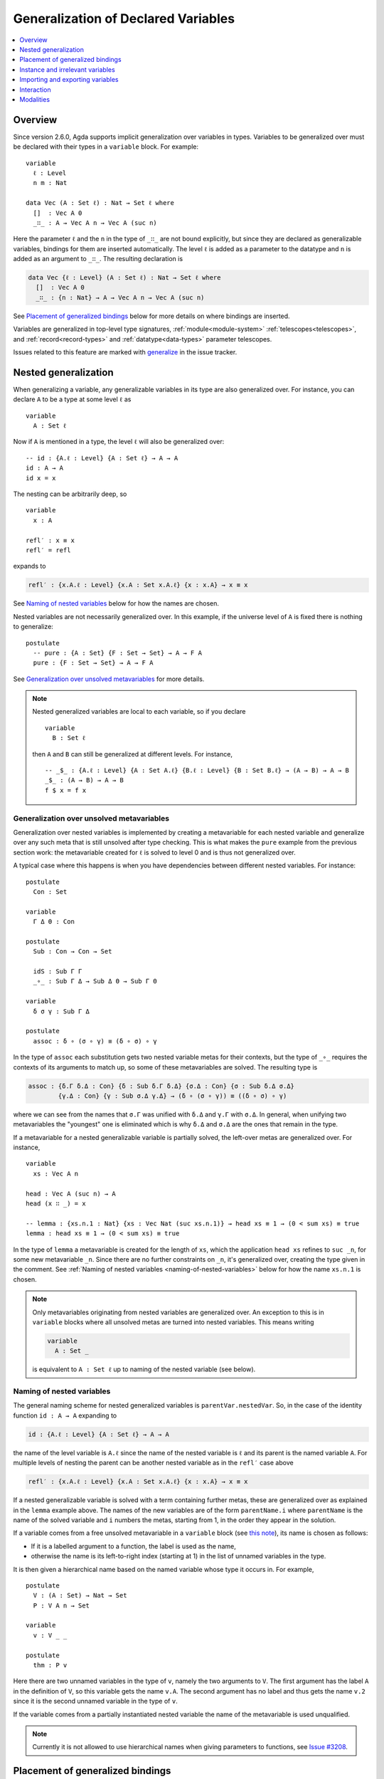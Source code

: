 ..
  ::
  {-# OPTIONS --allow-unsolved-metas --erasure --large-indices #-}
  module language.generalization-of-declared-variables where

  open import Agda.Primitive
  open import Agda.Builtin.Equality
  open import Agda.Builtin.Nat
  open import Agda.Builtin.Bool

.. _generalization-of-declared-variables:

************************************
Generalization of Declared Variables
************************************

.. contents::
   :depth: 1
   :local:

Overview
~~~~~~~~

Since version 2.6.0, Agda supports implicit generalization over variables in types.
Variables to be generalized over must be declared with their types in a ``variable``
block. For example:

::

  variable
    ℓ : Level
    n m : Nat

  data Vec (A : Set ℓ) : Nat → Set ℓ where
    []  : Vec A 0
    _∷_ : A → Vec A n → Vec A (suc n)

Here the parameter ``ℓ`` and the ``n`` in the type of ``_∷_`` are not bound explicitly,
but since they are declared as generalizable variables, bindings for them are inserted
automatically. The level ``ℓ`` is added as a parameter to the datatype and ``n`` is added
as an argument to ``_∷_``. The resulting declaration is

.. code-block:: agda

  data Vec {ℓ : Level} (A : Set ℓ) : Nat → Set ℓ where
    []  : Vec A 0
    _∷_ : {n : Nat} → A → Vec A n → Vec A (suc n)

See `Placement of generalized bindings`_ below for more details on where bindings
are inserted.

Variables are generalized in top-level type signatures, :ref:`module<module-system>` :ref:`telescopes<telescopes>`, and :ref:`record<record-types>`
and :ref:`datatype<data-types>` parameter telescopes.

Issues related to this feature are marked with
`generalize <https://github.com/agda/agda/labels/generalize>`_ in the issue
tracker.

Nested generalization
~~~~~~~~~~~~~~~~~~~~~

..
  ::
  module Nested where

When generalizing a variable, any generalizable variables in its type are also generalized
over. For instance, you can declare ``A`` to be a type at some level ``ℓ`` as

::

    variable
      A : Set ℓ

Now if ``A`` is mentioned in a type, the level ``ℓ`` will also be generalized over::

    -- id : {A.ℓ : Level} {A : Set ℓ} → A → A
    id : A → A
    id x = x

The nesting can be arbitrarily deep, so

::

    variable
      x : A

    refl′ : x ≡ x
    refl′ = refl

expands to

.. code-block:: agda

  refl′ : {x.A.ℓ : Level} {x.A : Set x.A.ℓ} {x : x.A} → x ≡ x

See `Naming of nested variables`_ below for how the names are chosen.

Nested variables are not necessarily generalized over. In this example, if the universe
level of ``A`` is fixed there is nothing to generalize::

    postulate
      -- pure : {A : Set} {F : Set → Set} → A → F A
      pure : {F : Set → Set} → A → F A

See `Generalization over unsolved metavariables`_ for more details.

.. note::

  Nested generalized variables are local to each variable, so if you declare

  ::

    variable
      B : Set ℓ

  then ``A`` and ``B`` can still be generalized at different levels. For instance,

  ::

    -- _$_ : {A.ℓ : Level} {A : Set A.ℓ} {B.ℓ : Level} {B : Set B.ℓ} → (A → B) → A → B
    _$_ : (A → B) → A → B
    f $ x = f x

Generalization over unsolved metavariables
------------------------------------------

Generalization over nested variables is implemented by creating a metavariable for each
nested variable and generalize over any such meta that is still unsolved after type
checking. This is what makes the ``pure`` example from the previous section work: the
metavariable created for ``ℓ`` is solved to level 0 and is thus not generalized over.

A typical case where this happens is when you have dependencies between different nested
variables. For instance::

    postulate
      Con : Set

    variable
      Γ Δ Θ : Con

    postulate
      Sub : Con → Con → Set

      idS : Sub Γ Γ
      _∘_ : Sub Γ Δ → Sub Δ Θ → Sub Γ Θ

    variable
      δ σ γ : Sub Γ Δ

    postulate
      assoc : δ ∘ (σ ∘ γ) ≡ (δ ∘ σ) ∘ γ

In the type of ``assoc`` each substitution gets two nested variable metas for their contexts,
but the type of ``_∘_`` requires the contexts of its arguments to match up, so some of
these metavariables are solved. The resulting type is

.. code-block:: agda

    assoc : {δ.Γ δ.Δ : Con} {δ : Sub δ.Γ δ.Δ} {σ.Δ : Con} {σ : Sub δ.Δ σ.Δ}
            {γ.Δ : Con} {γ : Sub σ.Δ γ.Δ} → (δ ∘ (σ ∘ γ)) ≡ ((δ ∘ σ) ∘ γ)

where we can see from the names that ``σ.Γ`` was unified with ``δ.Δ`` and ``γ.Γ`` with
``σ.Δ``. In general, when unifying two metavariables the "youngest" one is eliminated which
is why ``δ.Δ`` and ``σ.Δ`` are the ones that remain in the type.

If a metavariable for a nested generalizable variable is partially solved, the left-over
metas are generalized over. For instance,

..
  ::
    sum : Vec Nat n → Nat
    sum [] = 0
    sum (x ∷ xs) = x + sum xs

::

    variable
      xs : Vec A n

    head : Vec A (suc n) → A
    head (x ∷ _) = x

    -- lemma : {xs.n.1 : Nat} {xs : Vec Nat (suc xs.n.1)} → head xs ≡ 1 → (0 < sum xs) ≡ true
    lemma : head xs ≡ 1 → (0 < sum xs) ≡ true

..
  ::
    lemma {xs = x ∷ _} refl = refl

In the type of ``lemma`` a metavariable is created for the length of ``xs``, which
the application ``head xs`` refines to ``suc _n``, for some new metavariable ``_n``.
Since there are no further constraints on ``_n``, it's generalized over, creating the
type given in the comment. See :ref:`Naming of nested variables
<naming-of-nested-variables>` below for how the name ``xs.n.1`` is chosen.

.. _note-free-metas:

.. note::

  Only metavariables originating from nested variables are generalized over. An exception
  to this is in ``variable`` blocks where all unsolved metas are turned into nested variables.
  This means writing

  .. code-block:: agda

    variable
      A : Set _

  is equivalent to ``A : Set ℓ`` up to naming of the nested variable (see below).

.. _naming-of-nested-variables:

Naming of nested variables
--------------------------

The general naming scheme for nested generalized variables is
``parentVar.nestedVar``. So, in the case of the identity function
``id : A → A`` expanding to

.. code-block:: agda

    id : {A.ℓ : Level} {A : Set ℓ} → A → A

the name of the level variable is ``A.ℓ`` since the name of the nested variable is
``ℓ`` and its parent is the named variable ``A``. For multiple levels of nesting the
parent can be another nested variable as in the ``refl′`` case above

.. code-block:: agda

    refl′ : {x.A.ℓ : Level} {x.A : Set x.A.ℓ} {x : x.A} → x ≡ x

If a nested generalizable variable is solved with a term containing
further metas, these are generalized over as explained in the ``lemma`` example
above. The names of the new variables are of the form ``parentName.i`` where
``parentName`` is the name of the solved variable and ``i`` numbers the metas,
starting from 1, in the order they appear in the solution.

If a variable comes from a free unsolved metavariable in a ``variable`` block
(see `this note <note-free-metas_>`_), its name is chosen as follows:

- If it is a labelled argument to a function, the label is used as the name,
- otherwise the name is its left-to-right index (starting at 1) in the list of unnamed
  variables in the type.

It is then given a hierarchical name based on the named variable whose type it occurs
in. For example,

::

    postulate
      V : (A : Set) → Nat → Set
      P : V A n → Set

    variable
      v : V _ _

    postulate
      thm : P v

Here there are two unnamed variables in the type of ``v``, namely the two arguments to ``V``.
The first argument has the label ``A`` in the definition of ``V``, so this variable gets the name
``v.A``. The second argument has no label and thus gets the name ``v.2`` since it is the second
unnamed variable in the type of ``v``.

If the variable comes from a partially instantiated nested variable the name of the metavariable
is used unqualified.

.. note::

  Currently it is not allowed to use hierarchical names when giving parameters
  to functions, see `Issue #3208 <issue-3280_>`_.

.. _issue-3280: https://github.com/agda/agda/issues/3280

Placement of generalized bindings
~~~~~~~~~~~~~~~~~~~~~~~~~~~~~~~~~

The following rules are used to place generalized variables:

- Generalized variables are placed at the front of the type signature or :ref:`telescope<telescopes>`.
- Type signatures appearing inside other type signatures, for instance in :ref:`let bindings<let-expressions>` or
  dependent function arguments are not generalized. Instead any generalizable variables
  in such types are generalized over in the parent signature.
- Variables mentioned earlier are placed before variables mentioned later, where
  nested variables count as being mentioned together with their parent.

.. note::

  This means that an implicitly quantified variable cannot depend on an explicitly
  quantified one. See `Issue #3352 <https://github.com/agda/agda/issues/3352>`_ for
  the feature request to lift this restriction.

Indexed datatypes
-----------------

When generalizing datatype parameters and indices a variable is turned into
an index if it is only mentioned in indices and into a parameter otherwise.
For instance,

..
  ::

  module Indexed where

    variable
      @0 A : Set
      x : A
      xs : Vec A n

::

    data All (P : A → Set) : Vec A n → Set where
      []  : All P []
      _∷_ : P x → All P xs → All P (x ∷ xs)

Here ``A`` is generalized as a parameter and ``n`` as an index. That is, the
resulting signature is

.. code-block:: agda

    data All {A : Set} (P : A → Set) : {n : Nat} → Vec A n → Set where

Instance and irrelevant variables
~~~~~~~~~~~~~~~~~~~~~~~~~~~~~~~~~

Generalized variables are introduced as implicit arguments by default, but this can be
changed to :ref:`instance arguments <instance-arguments>`  or
:ref:`irrelevant arguments <irrelevance>` by annotating the declaration of the variable

..
  ::

  open Nested

::

  record Eq (A : Set) : Set where
    field eq : A → A → Bool

  variable
    {{EqA}} : Eq A   -- generalized as an instance argument
    .ignore : A      -- generalized as an irrelevant (implicit) argument

Variables are never generalized as explicit arguments.

Importing and exporting variables
~~~~~~~~~~~~~~~~~~~~~~~~~~~~~~~~~

Generalizable variables are treated in the same way as other declared symbols
(functions, datatypes, etc) and use the same mechanisms for importing and exporting
between modules. This means that unless marked ``private`` they are exported from a
module.

Interaction
~~~~~~~~~~~

When developing types interactively, generalizable variables can be used in holes if
they have already been generalized, but it is not possible to introduce `new`
generalizations interactively. For instance,

..
  ::
  map : (A → B) → Vec A n → Vec B n
  map f [] = []
  map f (x ∷ xs) = f x ∷ map f xs

::

  works : (A → B) → Vec A n → Vec B {!n!}
  fails : (A → B) → Vec A {!n!} → Vec B {!n!}

..
  ::
  works = map
  fails = map

In ``works`` you can give ``n`` in the hole, since a binding for ``n`` has been introduced
by its occurrence in the argument vector. In ``fails`` on the other hand, there is no reference
to ``n`` so neither hole can be filled interactively.

Modalities
~~~~~~~~~~

One can give a modality when declaring a generalizable variable:

::

  variable
    @0 o : Nat

In the generalization process generalizable variables get the modality
that they are declared with, whereas other variables always get the
default modality.
